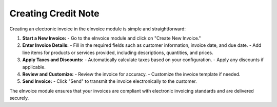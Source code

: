 Creating Credit Note
=================

Creating an electronic invoice in the eInvoice module is simple and straightforward:

1. **Start a New Invoice:**
   - Go to the eInvoice module and click on "Create New Invoice."

2. **Enter Invoice Details:**
   - Fill in the required fields such as customer information, invoice date, and due date.
   - Add line items for products or services provided, including descriptions, quantities, and prices.

3. **Apply Taxes and Discounts:**
   - Automatically calculate taxes based on your configuration.
   - Apply any discounts if applicable.

4. **Review and Customize:**
   - Review the invoice for accuracy.
   - Customize the invoice template if needed.

5. **Send Invoice:**
   - Click "Send" to transmit the invoice electronically to the customer.

The eInvoice module ensures that your invoices are compliant with electronic invoicing standards and are delivered securely.
